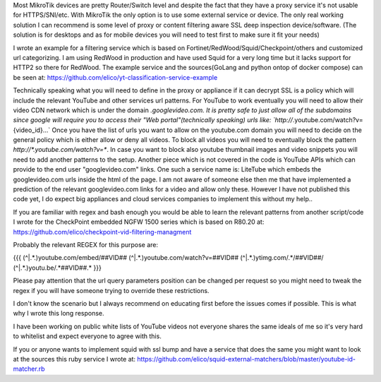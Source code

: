 Most MikroTik devices are pretty Router/Switch level and despite the fact that they have a proxy service it's not usable for HTTPS/SNI/etc.
With MikroTik the only option is to use some external service or device.
The only real working solution I can recommend is some level of proxy or content filtering aware SSL deep inspection device/software.
(The solution is for desktops and as for mobile devices you will need to test first to make sure it fit your needs)

I wrote an example for a filtering service which is based on Fortinet/RedWood/Squid/Checkpoint/others and customized url categorizing.
I am using RedWood in production and have used Squid for a very long time but it lacks support for HTTP2 so there for RedWood.
The example service and the sources(GoLang and python ontop of docker compose) can be seen at:
https://github.com/elico/yt-classification-service-example

Technically speaking what you will need to define in the proxy or appliance if it can decrypt SSL is a policy which will include the relevant YouTube and other services url patterns.
For YouTube to work eventually you will need to allow their video CDN network which is under the domain *.googlevideo.com.
It is pretty safe to just allow all of the subdomains since google will require you to access their "Web portal"(technically speaking) urls like: `http://*.youtube.com/watch?v={video_id}...` Once you have the list of urls you want to allow on the youtube.com domain you will need to decide on the general policy which is either allow or deny all videos.
To block all videos you will need to eventually block the pattern `http://*.youtube.com/watch?v=*`.
In case you want to block also youtube thumbnail images and video snippets you will need to add another patterns to the setup.
Another piece which is not covered in the code is YouTube APIs which can provide to the end user "googlevideo.com" links.
One such a service name is: LiteTube which embeds the googlevideo.com urls inside the html of the page.
I am not aware of someone else then me that have implemented a prediction of the relevant googlevideo.com links for a video and allow only these.
However I have not published this code yet, I do expect big appliances and cloud services companies to implement this without my help..

If you are familiar with regex and bash enough you would be able to learn the relevant patterns from another script/code I wrote for the CheckPoint embedded NGFW 1500 series which is based on R80.20 at:
https://github.com/elico/checkpoint-vid-filtering-managment

Probably the relevant REGEX for this purpose are:

{{{
(^|.*\.)youtube\.com/embed/##VID##
(^|.*\.)youtube\.com/watch\?v=##VID##
(^|.*\.)ytimg\.com/.*/##VID##/
(^|.*\.)youtu\.be/.*##VID##.*
}}}

Please pay attention that the url query parameters position can be changed per request so you might need to tweak the regex if you will have someone trying to override these restrictions.

I don't know the scenario but I always recommend on educating first before the issues comes if possible. This is what why I wrote this long response.

I have been working on public white lists of YouTube videos not everyone shares the same ideals of me so it's very hard to whitelist and expect everyone to agree with this.

If you or anyone wants to implement squid with ssl bump and have a service that does the same you might want to look at the sources this ruby service I wrote at:
https://github.com/elico/squid-external-matchers/blob/master/youtube-id-matcher.rb
